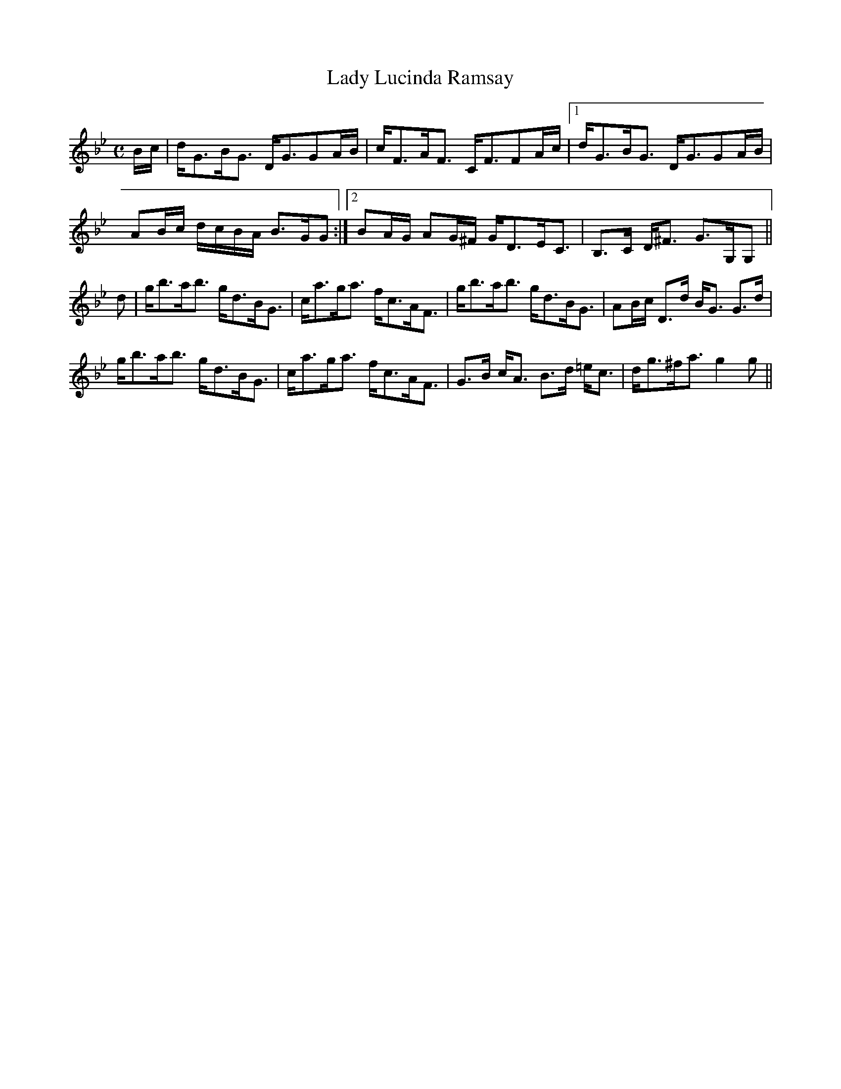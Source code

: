 X:428
T:Lady Lucinda Ramsay
R:Strathspey
B:The Athole Collection
M:C
L:1/8
K:G Minor
B/c/|d<GB<G D<GGA/B/|c<FA<F C<FFA/c/|1 d<GB<G D<GGA/B/|
AB/c/ d/c/B/A/ B>GG:|2 BA/G/ AG/^F/ G<DE<C|B,>C D<^F G>G,G,||
d|g<ba<b g<dB<G|c<ag<a f<cA<F|g<ba<b g<dB<G|AB/c/ D>d B<G G>d|
g<ba<b g<dB<G|c<ag<a f<cA<F|G>B c<A B>d =e<c|d<g^f<a g2g||
